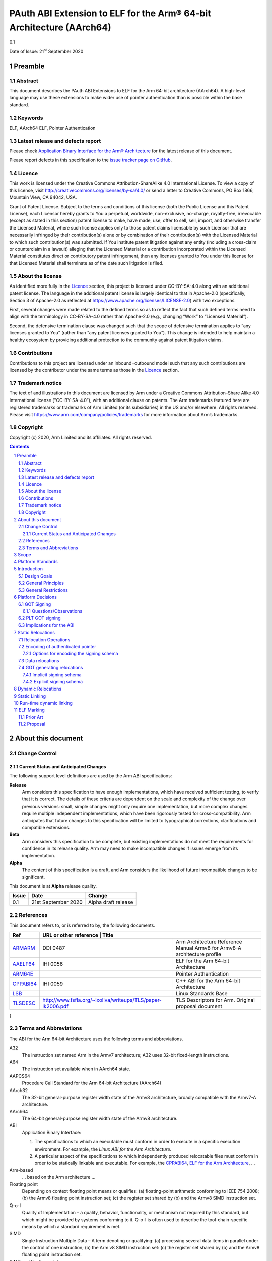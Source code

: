 ..
   Copyright (c) 2020, Arm Limited and its affiliates.  All rights reserved.
   CC-BY-SA-4.0 AND Apache-Patent-License
   See LICENSE file for details

PAuth ABI Extension to ELF for the Arm® 64-bit Architecture (AArch64)
*********************************************************************

.. class:: version

0.1

.. class:: issued

Date of Issue: 21\ :sup:`st` September 2020

.. class:: logo

.. image:: ../Arm_logo_blue_150MN.png

.. section-numbering::

.. raw:: pdf

   PageBreak oneColumn

Preamble
========

Abstract
--------

This document describes the PAuth ABI Extensions to ELF for the Arm
64-bit architecture (AArch64). A high-level language may use these
extensions to make wider use of pointer authentication than is
possible within the base standard.

Keywords
--------

ELF, AArch64 ELF, Pointer Authentication

Latest release and defects report
---------------------------------

Please check `Application Binary Interface for the Arm® Architecture
<https://github.com/ARM-software/abi-aa>`_ for the latest
release of this document.

Please report defects in this specification to the `issue tracker page
on GitHub
<https://github.com/ARM-software/abi-aa/issues>`_.

.. raw:: pdf

   PageBreak

Licence
-------

This work is licensed under the Creative Commons
Attribution-ShareAlike 4.0 International License. To view a copy of
this license, visit http://creativecommons.org/licenses/by-sa/4.0/ or
send a letter to Creative Commons, PO Box 1866, Mountain View, CA
94042, USA.

Grant of Patent License. Subject to the terms and conditions of this
license (both the Public License and this Patent License), each
Licensor hereby grants to You a perpetual, worldwide, non-exclusive,
no-charge, royalty-free, irrevocable (except as stated in this
section) patent license to make, have made, use, offer to sell, sell,
import, and otherwise transfer the Licensed Material, where such
license applies only to those patent claims licensable by such
Licensor that are necessarily infringed by their contribution(s) alone
or by combination of their contribution(s) with the Licensed Material
to which such contribution(s) was submitted. If You institute patent
litigation against any entity (including a cross-claim or counterclaim
in a lawsuit) alleging that the Licensed Material or a contribution
incorporated within the Licensed Material constitutes direct or
contributory patent infringement, then any licenses granted to You
under this license for that Licensed Material shall terminate as of
the date such litigation is filed.

About the license
-----------------

As identified more fully in the Licence_ section, this project
is licensed under CC-BY-SA-4.0 along with an additional patent
license.  The language in the additional patent license is largely
identical to that in Apache-2.0 (specifically, Section 3 of Apache-2.0
as reflected at https://www.apache.org/licenses/LICENSE-2.0) with two
exceptions.

First, several changes were made related to the defined terms so as to
reflect the fact that such defined terms need to align with the
terminology in CC-BY-SA-4.0 rather than Apache-2.0 (e.g., changing
“Work” to “Licensed Material”).

Second, the defensive termination clause was changed such that the
scope of defensive termination applies to “any licenses granted to
You” (rather than “any patent licenses granted to You”).  This change
is intended to help maintain a healthy ecosystem by providing
additional protection to the community against patent litigation
claims.

Contributions
-------------

Contributions to this project are licensed under an inbound=outbound
model such that any such contributions are licensed by the contributor
under the same terms as those in the `Licence`_ section.

Trademark notice
----------------

The text of and illustrations in this document are licensed by Arm
under a Creative Commons Attribution–Share Alike 4.0 International
license ("CC-BY-SA-4.0”), with an additional clause on patents.
The Arm trademarks featured here are registered trademarks or
trademarks of Arm Limited (or its subsidiaries) in the US and/or
elsewhere. All rights reserved. Please visit
https://www.arm.com/company/policies/trademarks for more information
about Arm’s trademarks.

Copyright
---------

Copyright (c) 2020, Arm Limited and its affiliates.  All rights reserved.

.. raw:: pdf

   PageBreak

.. contents::
   :depth: 3

.. raw:: pdf

   PageBreak

About this document
===================

Change Control
--------------

Current Status and Anticipated Changes
^^^^^^^^^^^^^^^^^^^^^^^^^^^^^^^^^^^^^^

The following support level definitions are used by the Arm ABI specifications:

**Release**
   Arm considers this specification to have enough
   implementations, which have received sufficient testing, to verify
   that it is correct. The details of these criteria are dependent on
   the scale and complexity of the change over previous versions:
   small, simple changes might only require one implementation, but
   more complex changes require multiple independent implementations,
   which have been rigorously tested for cross-compatibility. Arm
   anticipates that future changes to this specification will be
   limited to typographical corrections, clarifications and compatible
   extensions.

**Beta**
   Arm considers this specification to be complete, but existing
   implementations do not meet the requirements for confidence in its release
   quality. Arm may need to make incompatible changes if issues emerge from its
   implementation.

**Alpha**
   The content of this specification is a draft, and Arm considers the
   likelihood of future incompatible changes to be significant.

This document is at **Alpha** release quality.

.. class:: pauthabielf-change-history

+------------+---------------------+------------------------------------------------------------------+
| Issue      | Date                | Change                                                           |
+============+=====================+==================================================================+
| 0.1        | 21st September 2020 | Alpha draft release                                              |
+------------+---------------------+------------------------------------------------------------------+


References
----------

This document refers to, or is referred to by, the following documents.

.. class:: refs

+--------------------------------------------------------------------------------------------------------------------------------------+----------------------------------------------------+-----------------------------------------------------------------------------------+
| Ref                                                                                                                                  | URL or other reference                                      | Title                                                                    |
+======================================================================================================================================+=============================================================+==========================================================================+
| `ARMARM <https://developer.arm.com/documentation/ddi0487/latest/>`_                                                                  | DDI 0487                                                    | Arm Architecture Reference Manual Armv8 for Armv8-A architecture profile |
+--------------------------------------------------------------------------------------------------------------------------------------+-------------------------------------------------------------+--------------------------------------------------------------------------+
| `AAELF64 <https://developer.arm.com/documentation/ihi0056/latest>`_                                                                  | IHI 0056                                                    | ELF for the Arm 64-bit Architecture                                      |
+--------------------------------------------------------------------------------------------------------------------------------------+-------------------------------------------------------------+--------------------------------------------------------------------------+
| `ARM64E <https://github.com/apple/llvm-project/blob/a63a81bd9911f87a0b5dcd5bdd7ccdda7124af87/clang/docs/PointerAuthentication.rst>`_ |                                                             | Pointer Authentication                                                   |
+--------------------------------------------------------------------------------------------------------------------------------------+-------------------------------------------------------------+--------------------------------------------------------------------------+
| `CPPABI64 <https://developer.arm.com/docs/ihi0059/latest>`_                                                                          | IHI 0059                                                    | C++ ABI for the Arm 64-bit Architecture                                  |
+--------------------------------------------------------------------------------------------------------------------------------------+-------------------------------------------------------------+--------------------------------------------------------------------------+
| `LSB <https://refspecs.linuxfoundation.org/LSB_1.2.0/gLSB/noteabitag.html>`_                                                         |                                                             | Linux Standards Base                                                     |
+--------------------------------------------------------------------------------------------------------------------------------------+-------------------------------------------------------------+--------------------------------------------------------------------------+
| `TLSDESC <http://www.fsfla.org/~lxoliva/writeups/TLS/paper-lk2006.pdf>`_                                                             | http://www.fsfla.org/~lxoliva/writeups/TLS/paper-lk2006.pdf | TLS Descriptors for Arm. Original proposal document                      |
+--------------------------------------------------------------------------------------------------------------------------------------+-------------------------------------------------------------+--------------------------------------------------------------------------+

}

Terms and Abbreviations
-----------------------

The ABI for the Arm 64-bit Architecture uses the following terms and abbreviations.

A32
   The instruction set named Arm in the Armv7 architecture; A32 uses 32-bit
   fixed-length instructions.

A64
   The instruction set available when in AArch64 state.

AAPCS64
   Procedure Call Standard for the Arm 64-bit Architecture (AArch64)

AArch32
   The 32-bit general-purpose register width state of the Armv8 architecture,
   broadly compatible with the Armv7-A architecture.

AArch64
   The 64-bit general-purpose register width state of the Armv8 architecture.

ABI
   Application Binary Interface:

   1. The specifications to which an executable must conform in order to
      execute in a specific execution environment. For example, the
      *Linux ABI for the Arm Architecture*.

   2. A particular aspect of the specifications to which independently
      produced relocatable files must conform in order to be
      statically linkable and executable.  For example, the `CPPABI64`_, `ELF for
      the Arm Architecture <https://developer.arm.com/docs/ihi0056/latest>`_, ...

Arm-based
   ... based on the Arm architecture ...

Floating point
   Depending on context floating point means or qualifies: (a) floating-point
   arithmetic conforming to IEEE 754 2008; (b) the Armv8 floating point
   instruction set; (c) the register set shared by (b) and the Armv8 SIMD
   instruction set.

Q-o-I
   Quality of Implementation – a quality, behavior, functionality, or
   mechanism not required by this standard, but which might be provided
   by systems conforming to it.  Q-o-I is often used to describe the
   tool-chain-specific means by which a standard requirement is met.

SIMD
   Single Instruction Multiple Data – A term denoting or qualifying:
   (a) processing several data items in parallel under the control of one
   instruction; (b) the Arm v8 SIMD instruction set: (c) the register set
   shared by (b) and the Armv8 floating point instruction set.

SIMD and floating point
   The Arm architecture’s SIMD and Floating Point architecture comprising
   the floating point instruction set, the SIMD instruction set and the
   register set shared by them.

SVE
   The Arm architecture's Scalable Vector Extension.

T32
   The instruction set named Thumb in the Armv7 architecture; T32 uses
   16-bit and 32-bit instructions.

VG
   The number of 64-bit “vector granules” in an SVE vector; in other words,
   the number of bits in an SVE vector register divided by 64.

ILP32
   SysV-like data model where int, long int and pointer are 32-bit

LP64
   SysV-like data model where int is 32-bit, but long int and
   pointer are 64-bit.

LLP64
   Windows-like data model where int and long int are 32-bit, but
   long long int and pointer are 64-bit.


This document uses the following terms and abbreviations.

Link-unit
   An executable or shared library

PAuth ABI
   The pointer authentication ABI that this document forms a part of.

PAUTHELF64
   An abbreviation for this document.

RELRO
   Part of an ELF file that can be mapped read-only after
   relocation. In an executable/shared-library it is described by a
   program header with type PT_GNU_RELRO.

Signing Schema
   The set of rules that determine how a pointer is
   signed. In ARMARM terminology the rules will evaluate to a key and
   a modifier that can be used in a signing or authorizing operation.

Explicit signing schema
   An explicit signing schema is determined by metadata in the ELF file.

Implicit signing schema
   An implicit signing schema for a pointer is
   determined by the context. The signing schema will not be encoded
   in the ELF file.

.. raw:: pdf

   PageBreak

Scope
=====

This document is a set of extensions to ELF for the Arm 64-bit
architecture (AAELF64) describing how PAuth ABI information is encoded
in the ELF file. As an alpha document all details in this document are
subject to change.

Platform Standards
==================

As is the case with the AAELF64, we expect that each operating system
that adopts components of this ABI specification will specify
additional requirements and constraints that must be met by
application code in binary form and the code-generation tools that
generate such code. This document will present recommendations for a
SysVr4 like operating system such as Linux.

Introduction
============

The Armv8.3-a architecture introduced a pointer authentication feature
that permits a pointer to be cryptographically signed and
authenticated. A subset of the new instructions were added in the HINT
space to take advantage of a limited form of pointer authentication
that maintained backwards compatibility with software written without
assuming Armv8.3-a capabilities. If use of all of the PAuth
instructions is permitted then more pointers can be protected at the
expense of requiring Armv8.3-a and potential incompatibility with
objects not using the PAUTH ABI.

Design Goals
------------

The goals of the final PAUTHELF64 document are to:

- Provide primitives that can be used to support different language
  and platform choices for a PAuth ABI, including the minimal
  bare-metal platform.

- Provide a means to reason about compatibility of ELF files at both
  the relocatable and executable/shared-library level.

The goals of the initial draft of the PAUTHELF64 document are to:

- Enable experimentation to find out the most useful encodings and options.

- Provide rationale for design choices.

General Principles
------------------

- Signed pointers can only be created at run-time.

General Restrictions
--------------------

- PAUTHELF64 requires position independent code, such as the GCC/Clang
  ``-fpic`` and ``-fpie`` options.

- PAUTHELF64 only supports the descriptor based TLS (TLSDESC).

The Rationale behind the requirement for position independent code is
that address diversity can be brute-forced without some form of
address space randomization, which requires position independent
code. Using position independent code also avoids some corner cases
such COPY relocations and the need to use the address of a PLT entry
for function pointer comparisons. The descriptor based TLS has been
chosen as the most common implementation choice for AArch64.

Platform Decisions
==================

GOT Signing
-----------

The GOT is a linker generated table of pointers, where each entry is
created in response to a GOT-creating relocation present in a
relocatable object. The majority of GOT entries will have a dynamic
relocation that the loader will resolve at program load time. Once the
GOT has been relocated it can be re-mapped as read-only (RELRO). If
the GOT is RELRO then it does not need to be signed, but if the
platform or link-unit (-z norelro) does not support RELRO for the GOT
it must be signed to prevent an attacker from modifying the pointers
in the GOT. The signing schema used by a signed GOT does not need to
match the signing schema used for the imported pointer. This ABI
describes two ways of signing the GOT, an implicit signing schema that
uses the address of the GOT entry as the modifier and an explicit
signing schema determined by the relocatable object file.

The following table shows the options. At a minimum all relocatable
object files in a link-unit must use the same option.

.. class:: table-title

Options for GOT signing.

.. class:: table-5

+--------------------------+----------------------------------------------------+---------------------------------------------------------+----------------------------------------------------+----------------------------------------------------+
| Option                   | Compiler                                           | Static Linker                                           | Dynamic Linker                                     | Use Case                                           |
+==========================+====================================================+=========================================================+====================================================+====================================================+
| Unsigned GOT             | The compiler must sign the GOT entry after         | No change from existing behavior                        | No change from existing behaviour                  | When RELRO is available.                           |
|                          | retrieving it.                                     |                                                         |                                                    |                                                    |
+--------------------------+----------------------------------------------------+---------------------------------------------------------+----------------------------------------------------+----------------------------------------------------+
| Signed GOT with          | The compiler must either use a R_AARCH64_PAUTH     | The static linker must use the implicit signing schema  | The dynamic linker must sign the GOT entry using   | When RELRO is not available. This could be slower  |
| implicit signing         | variant for each GOT generating relocation to tell | for signed GOT entries. For example address diversity   | the signing schema specified by the linker.        | if GOT entries have to be re-signed.               |
| schema                   | the linker to generate a signed entry, or we       | based on address of GOT entry.                          |                                                    |                                                    |
|                          | communicate using a global property so that all    |                                                         |                                                    |                                                    |
|                          | existing relocations change behaviour to create a  |                                                         |                                                    |                                                    |
|                          | signed entry. The signing schema is implicit in    |                                                         |                                                    |                                                    |
|                          | that the linker derives it without additional      |                                                         |                                                    |                                                    |
|                          | information. As the signing schema can be          |                                                         |                                                    |                                                    |
|                          | different to that used by the compiler, the        |                                                         |                                                    |                                                    |
|                          | compiler may need to resign the entry with the     |                                                         |                                                    |                                                    |
|                          | source schema.                                     |                                                         |                                                    |                                                    |
+--------------------------+----------------------------------------------------+---------------------------------------------------------+----------------------------------------------------+----------------------------------------------------+
| Signed GOT with explicit | The compiler must communicate the signing schema   | The static linker must re-encode the signing schema     | The dynamic linker must sign the GOT entry using   | When RELRO is not available. Compiler may not need |
| signing schema           | to the linker with relocations and symbols         | used by the compiler in dynamic relocations.            | the signing schema specified by the linker.        | to re-sign entry from GOT.                         |
|                          |                                                    |                                                         |                                                    |                                                    |
|                          | The assembler would need new operators to describe |                                                         |                                                    |                                                    |
|                          | this. For example :got@auth("signing schema"):     |                                                         |                                                    |                                                    |
+--------------------------+----------------------------------------------------+---------------------------------------------------------+----------------------------------------------------+----------------------------------------------------+

Questions/Observations
^^^^^^^^^^^^^^^^^^^^^^
* If RELRO is available the ABI recommends not signing the GOT and
  disabling lazy binding. This simplifies the work in the dynamic
  loader. Feedback is requested on whether a signed GOT is needed.
* If the GOT is signed there seems little advantage to the explicit
  schema, with the disadvantage of added complexity in the tools to
  support the new relocations. There is a possibility of a hybrid
  model where data pointers follow an implicit signing schema and
  function pointers in the GOT use the explicit schema. Feedback is
  requested on whether it is necessary to sign the GOT and whether an
  implicit signing schema would be sufficient.

PLT GOT signing
---------------

The PLT is a table of trampolines used to indirect function calls
through a function pointer. The PLT GOT is a subset of the GOT that is
used exclusively by the PLT. When lazy binding is used the PLT GOT
must be writeable throughout the lifetime of the program and must be
signed. When lazy binding is disabled all relocations are resolved at
load time and the PLT GOT can be made read-only after relocation like
the GOT, in this case the PLT GOT does not need to be signed.

The only code that accesses the PLT GOT entries are the linker
generated PLT entries. The signing schema is a contract between the
static and dynamic linker and is within the scope of the platform
ABI. A signing schema that can be encoded within the hint space
instructions is:

.. code-block:: asm

    adrp x16, Page(&(.plt.got[n]))
    ldr  x17, [x16, Offset(&(.plt.got[n]))]
    add  x16, x16, Offset(&(.plt.got[n]))
    autia1716
    br   x17

With the Armv8.3-a extension the autia1716 and br x17 can be combined
into a single instruction braa x17, x16

When lazy loading is supported the initial contents of the plt.got[n]
point to the address of the lazy resolver trampoline at
plt.got[0]. The dynamic linker must sign all of these addresses at
load time, limiting the faster start-up time advantage of lazy
binding.

Implications for the ABI
------------------------

As the signing schema used for the GOT can affect code generation, and
there is a use case for both a signed and unsigned GOT the ELF ABI
defines mechanisms to do both. It is expected that platforms will
mandate a single choice, although per link-unit choices are
possible. It is not possible to mix mechanisms within the same
link-unit as there is at most one GOT entry per symbol.

Static Relocations
==================

As this ABI is Alpha, relocation codes are in the vendor experiment
space of 0xE000 to 0xEFFF.

Relocation Operations
---------------------

* ``PAUTH(S+A)`` is an instruction to create a signed pointer using
  the signing schema encoded in the place to be relocated. The static
  linker cannot create the signed pointer so it must either emit a
  dynamic relocation or a toolchain specific table entry that can be
  interpreted by the static library initialization code.

Encoding of authenticated pointer
---------------------------------

This ABI requires the creation of signed pointers at program start up
by the run-time environment. There are a number of possible encoding
schemas, each with its own trade-off. We are seeking feedback from
platform owners about the most convenient form.

Options for encoding the signing schema
^^^^^^^^^^^^^^^^^^^^^^^^^^^^^^^^^^^^^^^

To create a signed pointer the run-time system needs to know the
signing schema to use for the pointer. The object producer and static
linker will need to communicate this via metadata; including at least:

* The Key, one of ``IA``, ``IB``, ``DA``, ``DB``. The ``GA`` key for
  signing of generic data is not exposed in this ABI..

* The constant discriminator value.

* Whether to combine address diversity with the discriminator.

In ELF we have the following places where we can encode this
information via a combination of.

* The relocation code.

  * The relocation code could be used to communicate key and address
    diversity. There are not enough spare codes to describe a
    discriminator.

* The relocation addend.

  * AArch64 uses the ``RELA`` format which gives a 64-bit addend
    field. At a cost of limiting the size of the program, a number of
    bits of the addend could be reserved for communicating metadata.

* Writing data into the contents of the place being relocated.

  * The place is the operation ``P`` in relocation descriptions. It is
    derived from the r_offset field of the relocation.

  * When using ``RELA`` relocations, the contents of the place are
    ignored. The metadata could be written into the contents of the
    place and combined with the relocation.

* Implicit rules such as altering the behavior of existing relocations.

  * If there is an implicit signing schema for the GOT and every GOT
    entry is signed with that schema we may not need any
    per-relocation encoding of the schema.

Some observations:

* Using the relocation code to encode key and address diversity would
  require 8 relocations to save 3-bits of metadata. If the ``GI`` key
  was supported by the ABI, 16 relocations would be needed to save
  4-bits of metadata.

* Although ABI compliant ELF relocatable objects use ``RELA``
  relocations, the type used in the link-unit is platform ABI. There
  are at least two documented relocation compression mechanisms
  (Android and ``SHT_RELR``) and at least one platform that can
  support REL dynamic relocations.

  * In ``SHT_RELR`` the addend is written to the contents of the place
    like ``SHT_REL`` relocations.

* If the GOT is signed and the explicit signing schema is used then
  the contents of the place of the relocation cannot be used to store
  the metadata as the linker creates the GOT entry.

* When not dynamic linking a static linker may choose to encode the
  pointer signing information in a custom encoding understood by the
  start-up code used.

The initial ABI proposition is, with one exception, to use the top
32-bits of the contents of the place to encode the signing schema for
both static and dynamic relocations. This permits platforms using
relocation compression or SHT_REL dynamic relocations to encode
relocation addends in the bottom 32-bits. Given that the maximum size
of link-units using the small code-model is 4 gigabytes this should be
sufficient. The exception is when a signed GOT using the explicit
signing schema is used as there is no contents of the place to write
the metadata to. Instead the relocation addend will be used instead.

.. class:: table-6

+------+-------------------+-------+----------+---------------+---------------------+
| 63   | 62                | 61:60 | 59:48    | 47:32         | 31:0                |
+======+===================+=======+==========+===============+=====================+
| auth | address diversity | key   | reserved | discriminator | reserved for addend |
+------+-------------------+-------+----------+---------------+---------------------+

Questions/Issues

* There are 12 reserved bits that can be used to increase either:

  * discriminator size

  * addend size, although 32-bits the addend field in ELF is signed so
    this would give a maximum program size of 2 Gb, which is half the
    size the small code-model permits

* Is there a better layout of the bits, should we leave room for
  expansion of the key? In particular we do not have support in the
  ABI for using the generic signing key outside
  ptrauth_sign_generic_data.

Data relocations
----------------

.. class:: table-4

+-----------+------------------------+------------+-----------------------------------------------------+
|ELF 64 Code| Name                   | Operation  | Comment                                             |
|           |                        |            |                                                     |
|           |                        |            |                                                     |
+-----------+------------------------+------------+-----------------------------------------------------+
| 0xE100    |R\_AARCH64\_PAUTH\_INIT | PAUTH(S+A) | Signing schema encoded in the contents of the place |
+-----------+------------------------+------------+-----------------------------------------------------+

This is the equivalent of the arm64e ARM64_RELOC_AUTHENTICATED relocation.


GOT generating relocations
--------------------------

* If the GOT is unsigned then no additional relocations are
  required. The static linker creates unsigned entries as normal.

* If the GOT is signed with an implicit schema then no new relocation
  directives are required, but the existing GOT generating relocations
  must encode the implicit signing schema in the GOT.

  * This implies that there must be some way of the static linker
    knowing to interpret the existing GOT relocations in a new
    way. For example a command line option or metadata in the
    relocatable objects.

* If the GOT is signed with the source schema then the following GOT
  generating relocations are used with the metadata encoded in the
  relocation addend.

Implicit signing schema
^^^^^^^^^^^^^^^^^^^^^^^

The GOT entries use the A key, a 0 discriminator with address
diversity from the address of the GOT entry. No new relocation
directives are needed. The static linker must encode the signing
schema into the GOT slot.

Code to access a GOT entry

.. code-block:: asm

  adrp x8, :got: symbol
  add x8, x8, :got_lo12: symbol
  ldr x0, [x8]
  // Authenticate to get unsigned pointer
  autia x0, x8
  // Code should re-sign with source schema`

Explicit signing schema
^^^^^^^^^^^^^^^^^^^^^^^

If the linker is to sign GOT entries with the source schema the
following GOT generating relocations must be used. As the linker
generates the pointer in the GOT the contents of the place of the
relocation is an instruction so the signing schema cannot be encoded
in the contents of the place. The relocation addend is used instead.

``ADDEND(A)`` extracts the addend field from the bottom 32-bits of the
64 bit RELA addend field (signextend64, A & 0xffffffff)

``SCHEMA(A)`` extracts the signing schema from the top 32-bits of the
64 bit RELA addend field A >> 32;

``ENCD(value, schema)`` is the encoding of the signing schema into the
GOT slot.

.. class:: table-4

+-------------+----------------------------------------+-------------------------------------------------------+--------------------------+
| ELF 64 Code | Name                                   | Operation                                             | Comment                  |
+=============+========================================+=======================================================+==========================+
| 0x8110      | R\_AARCH64\_AUTH\_MOVW\_GOTOFF\_G0     | G(ENCD(GDAT(S + ADDEND(A)), SCHEMA(A))) - GOT         | Set a MOV[NZ] immediate  |
|             |                                        |                                                       | field to bits [15:0] of  |
|             |                                        |                                                       | X (see notes below)      |
+-------------+----------------------------------------+-------------------------------------------------------+--------------------------+
| 0x8111      | R\_AARCH64\_AUTH\_MOVW\_GOTOFF\_G0\_NC | G(ENCD(GDAT(S + ADDEND(A)), SCHEMA(A))) - GOT         | Set a MOV[NZ] immediate  |
|             |                                        |                                                       | field to bits [15:0] of  |
|             |                                        |                                                       | X (see notes below)      |
+-------------+----------------------------------------+-------------------------------------------------------+--------------------------+
| 0x8112      | R\_AARCH64\_AUTH\_MOVW\_GOTOFF\_G1     | G(ENCD(GDAT(S + ADDEND(A)), SCHEMA(A))) - GOT         | Set a MOV[NZ] immediate  |
|             |                                        |                                                       | field to bits [31:16] of |
|             |                                        |                                                       | X (see notes below)      |
+-------------+----------------------------------------+-------------------------------------------------------+--------------------------+
| 0x8113      | R\_AARCH64\_AUTH\_MOVW\_GOTOFF\_G1\_NC | G(ENCD(GDAT(S + ADDEND(A)), SCHEMA(A))) - GOT         | Set a MOV[NZ] immediate  |
|             |                                        |                                                       | field to bits [31:16] of |
|             |                                        |                                                       | X (see notes below)      |
+-------------+----------------------------------------+-------------------------------------------------------+--------------------------+
| 0x8114      | R\_AARCH64\_AUTH\_MOVW\_GOTOFF\_G2     | G(ENCD(GDAT(S + ADDEND(A)), SCHEMA(A))) - GOT         | Set a MOV[NZ] immediate  |
|             |                                        |                                                       | field to bits [47:32] of |
|             |                                        |                                                       | X (see notes below)      |
+-------------+----------------------------------------+-------------------------------------------------------+--------------------------+
| 0x8115      | R\_AARCH64\_AUTH\_MOVW\_GOTOFF\_G2\_NC | G(ENCD(GDAT(S + ADDEND(A)), SCHEMA(A))) - GOT         | Set a MOV[NZ] immediate  |
|             |                                        |                                                       | field to bits [47:32] of |
|             |                                        |                                                       | X (see notes below)      |
+-------------+----------------------------------------+-------------------------------------------------------+--------------------------+
| 0x8116      | R\_AARCH64\_AUTH\_MOVW\_GOTOFF\_G3     | G(ENCD(GDAT(S + ADDEND(A)), SCHEMA(A))) - GOT         | Set a MOV[NZ] immediate  |
|             |                                        |                                                       | field to bits [63:48] of |
|             |                                        |                                                       | X (see notes below)      |
+-------------+----------------------------------------+-------------------------------------------------------+--------------------------+
| 0x8117      | R\_AARCH64\_AUTH\_GOT\_LD\_PREL19      | G(ENCD(GDAT(S + ADDEND(A)), SCHEMA(A))) - P           | Set a load-literal im-   |
|             |                                        |                                                       | mediate field to bits    |
|             |                                        |                                                       | [20:2] of X; check       |
|             |                                        |                                                       | –2^20 <= X < 2^20        |
+-------------+----------------------------------------+-------------------------------------------------------+--------------------------+
| 0x8118      | R\_AARCH64\_AUTH\_LD64\_GOTOFF\_LO15   | G(ENCD(GDAT(S + ADDEND(A)), SCHEMA(A))))- GOT         | Set the immediate        |
|             |                                        |                                                       | value of an ADRP         |
|             |                                        |                                                       | to bits [32:12] of X;    |
|             |                                        |                                                       | check that –2^32 <= X    |
|             |                                        |                                                       | < 2^32                   |
+-------------+----------------------------------------+-------------------------------------------------------+--------------------------+
| 0x8119      | R\_AARCH64\_AUTH\_ADR\_GOT\_PAGE       | Page(G(ENCD(GDAT(S+ ADDEND(A))), SCHEMA(A)))- Page(P) | Set the immediate        |
|             |                                        |                                                       | value of an ADRP         |
|             |                                        |                                                       | to bits [32:12] of X;    |
|             |                                        |                                                       | check that –2^32 <= X    |
|             |                                        |                                                       | < 2^32                   |
+-------------+----------------------------------------+-------------------------------------------------------+--------------------------+

Questions/Issues

* If there is no need for a signed GOT using an explicit signing schema then the AUTH GOT generating relocations can be removed.

Dynamic Relocations
===================

The dynamic relocations required for the PAuth ABI are built on the existing dynamic relocations, for example ``R_AARCH64_AUTH_RELATIVE`` is the PAuth ABI equivalent of ``R_AARCH64_RELATIVE``. The underlying calculation performed by the dynamic linker is the same, the only difference is that the resulting pointer is signed. The dynamic linker reads the signing schema from the contents of the place of the dynamic relocation.

SCHEMA(\*P) represents the dynamic linker reading the signing schema from the contents of the place ``P``.
AUTH(value, schema) represents the dynamic linker signing value with schema.

.. class:: table-3

+--------------------+------------------------------+------------------------------------+
| Relocation code    | Name                         | Operation                          |
+====================+==============================+====================================+
| 0xE200             | R\_AARCH64\_AUTH\_GLOB\_DAT  | AUTH((S + A), SCHEMA(\*P))         |
+--------------------+------------------------------+------------------------------------+
| 0xE201             | R\_AARCH64\_AUTH\_JUMP\_SLOT | AUTH((S + A), SCHEMA(\*P))         |
+--------------------+------------------------------+------------------------------------+
| 0xE202             | R\_AARCH64\_AUTH\_RELATIVE   | AUTH(DELTA(S) + A, SCHEMA(\*P))    |
+--------------------+------------------------------+------------------------------------+
| 0xE203             | R\_AARCH64\_AUTH\_TLSDESC    | AUTH(TLSDESC(S + A), SCHEMA(\*P))  |
+--------------------+------------------------------+------------------------------------+
| 0xE204             | R\_AARCH64\_AUTH\_IRELATIVE  | AUTH(Indirect(S + A), SCHEMA(\*P)) |
+--------------------+------------------------------+------------------------------------+
| 0xE205             | R\_AARCH64\_AUTH\_ABS64      | AUTH(S + A, SCHEMA(\*P))           |
+--------------------+------------------------------+------------------------------------+


Questions/Issues

* If the GOT is unsigned then we would expect to see only
  ``R_AARCH64_AUTH_IRELATIVE`` and ``R_AARCH64_AUTH_ABS64``. In
  statically linked executables we would only expect to see
  ``R_AARCH64_AUTH_RELATIVE``.

  * In a position independent executable it is possible for
    ``R_AARCH64_AUTH_IRELATIVE`` to be implemented with
    ``R_AARCH64_AUTH_RELATIVE`` although this needs some work in LLD.

* The contents of the place was chosen for the metadata to permit
  relocation compression mechanisms like ``SHT_RELR`` to write the
  addend into the bottom 32-bits of the contents of the place.

  * Do we need ``SHT_AUTH_RELR`` or can we reuse the existing ``SHT_RELR``?

* The new relocation directives wouldn't be needed if the
  implementations of the existing relocations like
  ``R_AARCH64_RELATIVE`` looked at the auth bit (63) in the contents
  of the place to see if the relocation required signing or
  not. Feedback is requested from dynamic loader authors.

Static Linking
==============

The static linker cannot create signed pointers, just as it cannot run
constructors for static variables, but the C-runtime that runs before
main can. The static linker must communicate the details of how to
create the signed pointers by embedding the information in the ELF
file. The format of the information is platform ABI as it is a
contract between the static-linker and the C-runtime. One simple
method of encoding the information is to create a dynamic relocation
table as if dynamic linking as this contains all the necessary
information. More compact encodings are possible.

Run-time dynamic linking
========================

On many platforms programs can load shared libraries at run-time via
dlopen and access symbols in that library via ``dlsym`` or
``dlvsym``. Some or all of these pointers may be signed. The signing
schema for these functions is a platform decision that the compiled
code and implementation of dlsym agree on. A simple implicit signing
schema is for dlsym to sign code pointers but not data pointers. A
more complex implemenation could add metadata to inform the dynamic
linker how dlsym should sign the pointer. Finally variants of the
dlsym, and dlvsym functions could be added with an extra parameter for
the signing schema.

TBD A mechanism to support different signing schemas for ``dlsym`` and
``dlvsym``.

Questions/Issues

* Feedback on whether a signing schema is needed for runtime dynamic linking.


ELF Marking
===========

As an experimental ABI, marking ELF files that use this ABI is
optional; it is the experimenters responsibility to match compatible
relocatable object files and link-units. Once this specification is
used in production ELF files must be marked to allow toolchains and
platforms to reason about compatibility. In contrast to much of the
ABI the high-level language mapping of source language to signing
schema is expected to evolve over time. Even if the low-level ELF
extensions remain constant a change to the high-level language mapping
will result in incompatible ELF files.

Prior Art
---------

* AAELF64 defines the .note.gnu.property
  ``GNU_PROPERTY_AARCH64_FEATURE_1_AND`` with a feature bit
  ``GNU_PROPERTY_AARCH64_FEATURE_1_PAC`` which indicates that all
  executable sections have Return Address Signing enabled.

* AAELF64 defines a dynamic tag ``DT_AARCH64_PAC_PLT`` that a static
  linker must produce if the PLT sequences expect the .plt.got entries
  to be signed by the dynamic linker.

The dynamic tag can be reused assuming the PLT GOT is signed using the
PACRET signing schema. The property and feature cannot be reused as
the property is defined as: A set of processor features with which an
ELF object or executable image is compatible, but does not require in
order to execute correctly

Proposal
--------

To encode a PAuth ABI version number this ABI follows the structure of
the .note.ABI-tag from LSB

Every relocatable object and executable that uses the PAuth ABI ELF
extensions must have a section named .note.PAUTH-ABI-tag of type
SHT_NOTE. This section is structured as a note section as documented
in the ELF spec. The section must contain at least the following
entry. The name field (namesz/name) contains the string "ARM". The
type field shall be 1. The descsz field shall be 16, with the
description made up of 2 64-bit words. With the first 64-bit word a
vendor/platform identifier, and the second 64-bit identifier a version
number for the ABI.

This ABI does not determine the format of the vendor/platform
identifier. Arm reserves the value 0 for bare-metal no assoiciated
platform. This represents the empty string.

